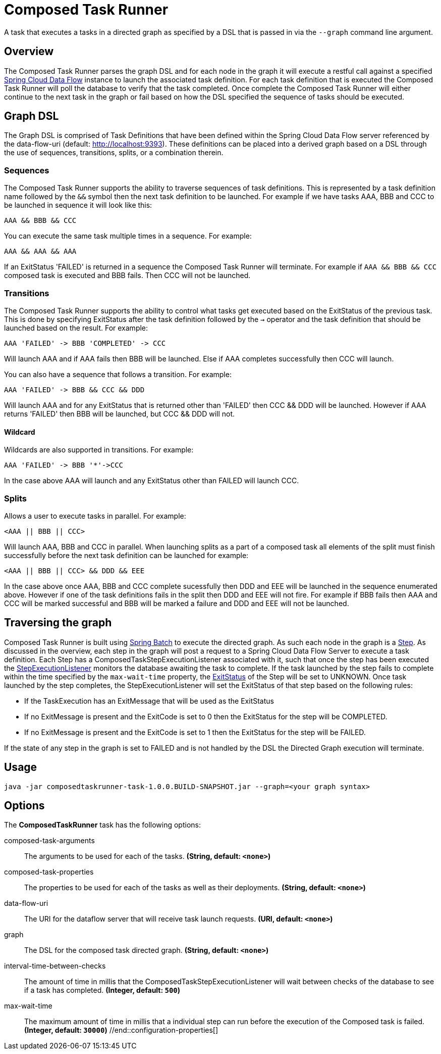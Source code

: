 //tag::ref-doc[]
= Composed Task Runner

A task that executes a tasks in a directed graph as specified by a DSL that is
passed in via the `--graph` command line argument.

== Overview
The Composed Task Runner parses the graph DSL and for each node in the graph it
will execute a restful call against a specified http://docs.spring.io/spring-cloud-dataflow/docs/current/reference/htmlsingle/[Spring Cloud Data Flow]
instance to launch the associated task definition.  For each task definition that is executed the
Composed Task Runner will poll the database to verify that the task completed.
Once complete the Composed Task Runner will either continue to the next task in
the graph or fail based on how the DSL specified the sequence of tasks should
be executed.

== Graph DSL

The Graph DSL is comprised of Task Definitions that have been defined within
the Spring Cloud Data Flow server referenced by the data-flow-uri
(default: http://localhost:9393).
These definitions can be placed into a derived graph based on a DSL through
the use of sequences, transitions, splits, or a combination therein.

=== Sequences
The Composed Task Runner supports the ability to traverse sequences of task
definitions.  This is represented by a task definition name followed by the
`&&` symbol then the next task definition to be launched.
For example if we have tasks AAA, BBB and CCC to be launched in sequence it
will look  like this:
```
AAA && BBB && CCC
```
You can execute the same task multiple times in a sequence.  For example:
```
AAA && AAA && AAA
```
If an ExitStatus 'FAILED' is returned in a sequence the Composed Task
Runner will terminate.  For example if `AAA && BBB && CCC` composed task is
executed and BBB fails.  Then CCC will not be launched.

=== Transitions
The Composed Task Runner supports the ability to control what tasks get
executed based on the ExitStatus of the previous task.  This is
done by specifying ExitStatus after the task definition followed by
the `->` operator and the task definition that should be launched based on
the result.  For example:
```
AAA 'FAILED' -> BBB 'COMPLETED' -> CCC
```
Will launch AAA and if AAA fails then BBB will be launched.  Else if AAA
completes successfully then CCC will launch.

You can also have a sequence that follows a transition.  For example:
```
AAA 'FAILED' -> BBB && CCC && DDD
```
Will launch AAA and for any ExitStatus that is returned other than 'FAILED' then
CCC && DDD  will be launched.   However if AAA returns 'FAILED' then BBB will
be launched, but CCC && DDD will not.

==== Wildcard
Wildcards are also supported in transitions.
For example:
```
AAA 'FAILED' -> BBB '*'->CCC
```
In the case above AAA will launch and any ExitStatus other than FAILED will
launch CCC.

=== Splits
Allows a user to execute tasks in parallel.
For example:
```
<AAA || BBB || CCC>
```
Will launch AAA, BBB and CCC in parallel.   When launching splits as a part of a
composed task all elements of the split must finish successfully before the
next task definition can be launched for example:
```
<AAA || BBB || CCC> && DDD && EEE
```
In the case above once AAA, BBB and CCC complete sucessfully then DDD and EEE
will be launched in the sequence enumerated above.  However if one of the task
definitions fails in the split then DDD and EEE will not fire.  For example if
BBB fails then AAA and CCC will be marked successful and BBB will be marked a
failure and DDD and EEE will not be launched.

== Traversing the graph
Composed Task Runner is built using
http://docs.spring.io/spring-batch/reference/html/[Spring Batch]
to execute the directed graph.   As such each node in the graph is a
http://docs.spring.io/spring-batch/reference/html/domain.html#domainStep[Step].
As discussed in the overview, each step in the graph will post a request to a
Spring Cloud Data Flow Server to execute a task definition.  Each Step has a
ComposedTaskStepExecutionListener associated with it, such that once the step
has been executed the
http://docs.spring.io/spring-batch/reference/htmlsingle/#stepExecutionListener[StepExecutionListener]
monitors the database awaiting the task to complete.  If the task launched by
the step fails to complete within the time specified by the `max-wait-time`
property, the
http://docs.spring.io/spring-batch/trunk/apidocs/org/springframework/batch/core/ExitStatus.html[ExitStatus]
of the Step will be set to UNKNOWN.  Once task launched by the step completes,
the StepExecutionListener will set the ExitStatus of that step based on the following rules:

* If the TaskExecution has an ExitMessage that will be used as the ExitStatus
* If no ExitMessage is present and the ExitCode is set to 0 then the ExitStatus
for the step will be COMPLETED.
* If no ExitMessage is present and the ExitCode is set to 1 then the ExitStatus
for the step will be FAILED.

If the state of any step in the graph is set to  FAILED and is not handled by
the DSL the Directed Graph execution will terminate.


== Usage
`java -jar composedtaskrunner-task-1.0.0.BUILD-SNAPSHOT.jar --graph=<your graph syntax>`

== Options

// see syntax (soon to be automatically generated) in spring-cloud-stream starters
The **$$ComposedTaskRunner$$** $$task$$ has the following options:

//tag::configuration-properties[]
$$composed-task-arguments$$:: $$The arguments to be used for each of the tasks.$$ *($$String$$, default: `$$<none>$$`)*
$$composed-task-properties$$:: $$The properties to be used for each of the tasks as well as their deployments.$$ *($$String$$, default: `$$<none>$$`)*
$$data-flow-uri$$:: $$The URI for the dataflow server that will receive task launch requests.$$ *($$URI$$, default: `$$<none>$$`)*
$$graph$$:: $$The DSL for the composed task directed graph.$$ *($$String$$, default: `$$<none>$$`)*
$$interval-time-between-checks$$:: $$The amount of time in millis that the ComposedTaskStepExecutionListener
 will wait between checks of the database to see if a task has completed.$$ *($$Integer$$, default: `$$500$$`)*
$$max-wait-time$$:: $$The maximum amount of time in millis that a individual step can run before
 the execution of the Composed task is failed.$$ *($$Integer$$, default: `$$30000$$`)*
//end::configuration-properties[]

//end::ref-doc[]
